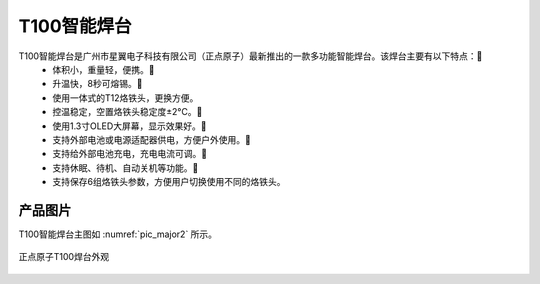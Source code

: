 
T100智能焊台
=================

T100智能焊台是广州市星翼电子科技有限公司（正点原子）最新推出的一款多功能智能焊台。该焊台主要有以下特点：
 - 体积小，重量轻，便携。
 - 升温快，8秒可熔锡。
 - 使用一体式的T12烙铁头，更换方便。
 - 控温稳定，空置烙铁头稳定度±2°C。
 - 使用1.3寸OLED大屏幕，显示效果好。
 - 支持外部电池或电源适配器供电，方便户外使用。
 - 支持给外部电池充电，充电电流可调。
 - 支持休眠、待机、自动关机等功能。
 - 支持保存6组烙铁头参数，方便用户切换使用不同的烙铁头。
   

产品图片
--------

T100智能焊台主图如 :numref:`pic_major2` 所示。

.. _pic_major2:

.. figure:: media/T100.png
   :align: center

   正点原子T100焊台外观


